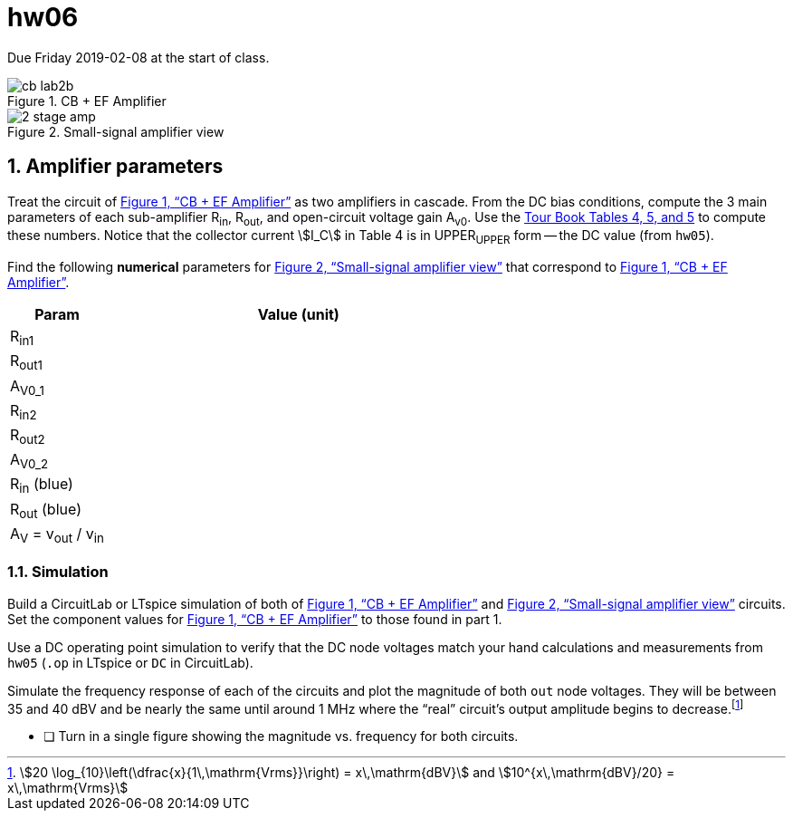 = hw06
:stem: stem
:xrefstyle: full
:sectnums:



Due Friday 2019-02-08 at the start of class.


[#cb]
.CB + EF Amplifier
image::cb-lab2b.svg[]


[#amp]
.Small-signal amplifier view
image::2-stage-amp.svg[]


== Amplifier parameters


Treat the circuit of <<cb>> as two amplifiers in cascade.
From the DC bias conditions, compute the 3 main parameters of each sub-amplifier R~in~, R~out~, and open-circuit voltage gain A~v0~.
Use the <<guidebook.html#_tables_and_terminology,Tour Book Tables 4, 5, and 5>> to compute these numbers.
Notice that the collector current stem:[I_C] in Table 4 is in UPPER~UPPER~ form -- the DC value (from `hw05`).


Find the following *numerical* parameters for <<amp>> that correspond to <<cb>>.

[cols="1,4"]
|===
| Param | Value (unit)

| R~in1~
|

| R~out1~
|

| A~V0_1~
|

| R~in2~
|

| R~out2~
|

| A~V0_2~
|

| R~in~ (blue)
|

| R~out~ (blue)
|

| A~V~ = v~out~ / v~in~
|

|===




=== Simulation

Build a CircuitLab or LTspice simulation of both of <<cb>> and <<amp>> circuits.
Set the component values for <<cb>> to those found in part 1.

Use a DC operating point simulation to verify that the DC node voltages match your hand calculations and measurements from `hw05` (`.op` in LTspice or `DC` in CircuitLab).

Simulate the frequency response of each of the circuits and plot the magnitude of both `out` node voltages.
They will be between 35 and 40 dBV and be nearly the same until around 1 MHz where the "`real`" circuit's output amplitude begins to decrease.footnote:[stem:[20 \log_{10}\left(\dfrac{x}{1\,\mathrm{Vrms}}\right) = x\,\mathrm{dBV}] and stem:[10^{x\,\mathrm{dBV}/20} = x\,\mathrm{Vrms}]]

* [ ] Turn in a single figure showing the magnitude vs. frequency for both circuits.


// vim: tw=0
